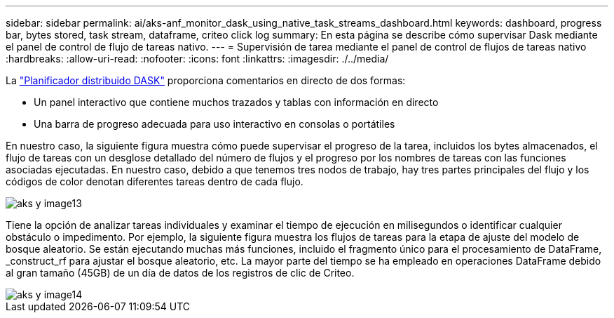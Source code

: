 ---
sidebar: sidebar 
permalink: ai/aks-anf_monitor_dask_using_native_task_streams_dashboard.html 
keywords: dashboard, progress bar, bytes stored, task stream, dataframe, criteo click log 
summary: En esta página se describe cómo supervisar Dask mediante el panel de control de flujo de tareas nativo. 
---
= Supervisión de tarea mediante el panel de control de flujos de tareas nativo
:hardbreaks:
:allow-uri-read: 
:nofooter: 
:icons: font
:linkattrs: 
:imagesdir: ./../media/


[role="lead"]
La https://docs.dask.org/en/latest/scheduling.html["Planificador distribuido DASK"^] proporciona comentarios en directo de dos formas:

* Un panel interactivo que contiene muchos trazados y tablas con información en directo
* Una barra de progreso adecuada para uso interactivo en consolas o portátiles


En nuestro caso, la siguiente figura muestra cómo puede supervisar el progreso de la tarea, incluidos los bytes almacenados, el flujo de tareas con un desglose detallado del número de flujos y el progreso por los nombres de tareas con las funciones asociadas ejecutadas. En nuestro caso, debido a que tenemos tres nodos de trabajo, hay tres partes principales del flujo y los códigos de color denotan diferentes tareas dentro de cada flujo.

image::aks-anf_image13.png[aks y image13]

Tiene la opción de analizar tareas individuales y examinar el tiempo de ejecución en milisegundos o identificar cualquier obstáculo o impedimento. Por ejemplo, la siguiente figura muestra los flujos de tareas para la etapa de ajuste del modelo de bosque aleatorio. Se están ejecutando muchas más funciones, incluido el fragmento único para el procesamiento de DataFrame, _construct_rf para ajustar el bosque aleatorio, etc. La mayor parte del tiempo se ha empleado en operaciones DataFrame debido al gran tamaño (45GB) de un día de datos de los registros de clic de Criteo.

image::aks-anf_image14.png[aks y image14]
